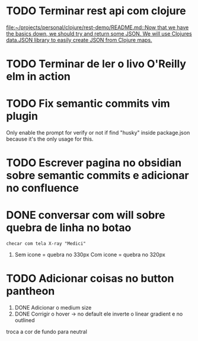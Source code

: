 * TODO Terminar rest api com clojure
   SCHEDULED: <2021-09-11 sáb 18:00>
   [[file:~/projects/personal/clojure/rest-demo/README.md::Now that we have the basics down, we should try and return some JSON. We will use Clojures data.JSON library to easily create JSON from Clojure maps.]]

* TODO Terminar de ler o livo O'Reilly elm in action
SCHEDULED: <2021-09-11 sáb 18:00>
* TODO Fix semantic commits vim plugin
  SCHEDULED: <2021-09-09 qui 20:00>
  Only enable the prompt for verify or not if find "husky" inside package.json
  because it's the only usage for this.
* TODO Escrever pagina no obsidian sobre semantic commits e adicionar no confluence
  SCHEDULED: <2021-09-09 qui 21:00>
* DONE conversar com will sobre quebra de linha no botao
  DEADLINE: <2021-09-09 qui 16:00> CLOSED: [2021-09-09 qui 18:59]

  =checar com tela X-ray "Medici"=
  1. Sem icone = quebra no 330px
     Com icone = quebra no 320px
* TODO Adicionar coisas no button pantheon
  DEADLINE: <2021-09-09 qui 23:00>

  1. DONE Adicionar o medium size
  2. DONE Corrigir o hover -> no default ele inverte o linear gradient e no outlined
  troca a cor de fundo para neutral
